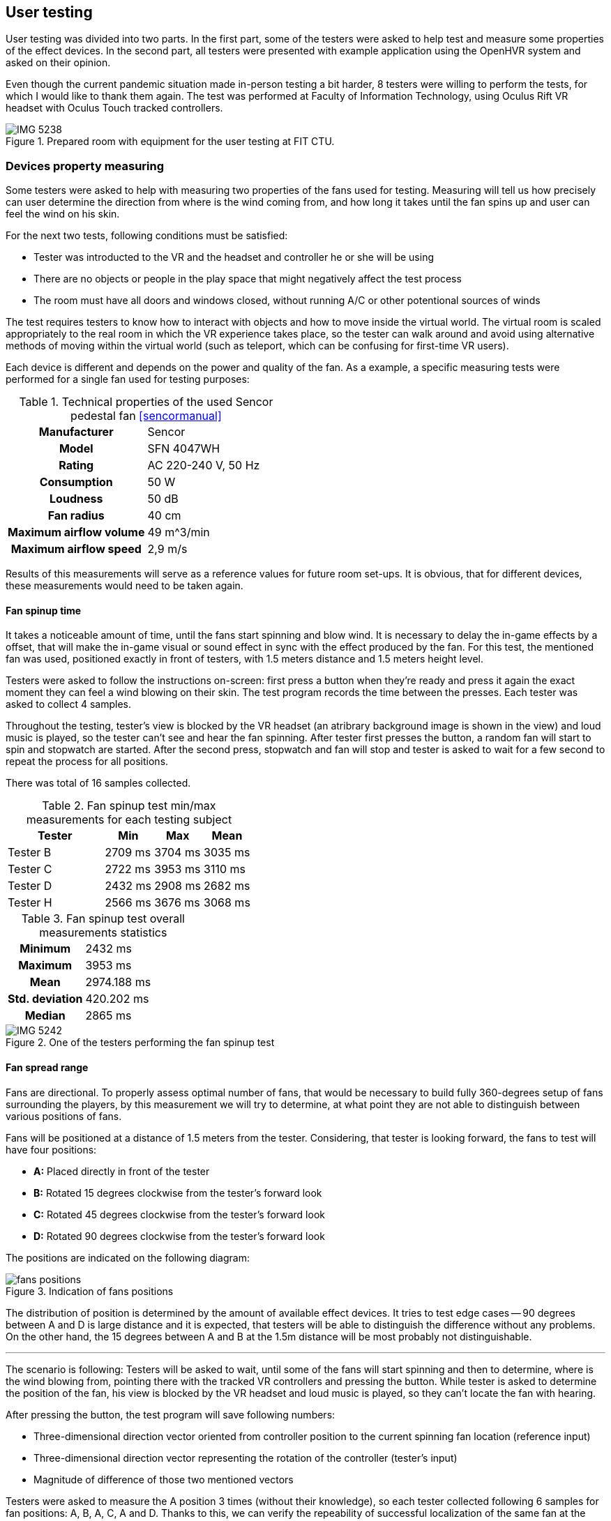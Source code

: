 == User testing

User testing was divided into two parts. In the first part,
some of the testers were asked to help test and measure some properties
of the effect devices.
In the second part, all testers were presented with example application
using the OpenHVR system and asked on their opinion.

Even though the current pandemic situation made in-person testing a bit harder,
8 testers were willing to perform the tests, for which I would like to thank
them again. The test was performed at Faculty of Information Technology, using
Oculus Rift VR headset with Oculus Touch tracked controllers.

.Prepared room with equipment for the user testing at FIT CTU.
image::IMG_5238.jpeg[]

=== Devices property measuring

Some testers were asked to help with measuring two properties of the fans used
for testing. Measuring will tell us how precisely can user determine the
direction from where is the wind coming from, and how long it takes until the
fan spins up and user can feel the wind on his skin.

For the next two tests, following conditions must be satisfied:

* Tester was introducted to the VR and the headset and controller
  he or she will be using
* There are no objects or people in the play space that might negatively affect
  the test process
* The room must have all doors and windows closed, without running A/C
  or other potentional sources of winds

The test requires testers to know how to interact with objects and how to move
inside the virtual world. The virtual room is scaled appropriately to the
real room in which the VR experience takes place, so the tester can walk around
and avoid using alternative methods of moving within the virtual world
(such as teleport, which can be confusing for first-time VR users).

Each device is different and depends on the power and quality of the fan.
As a example, a specific measuring tests were performed for a single fan
used for testing purposes:

.Technical properties of the used Sencor pedestal fan <<sencormanual>>
[cols="h,1"]
|===
| Manufacturer | Sencor
| Model  | SFN 4047WH
| Rating | AC 220-240 V, 50 Hz
| Consumption | 50 W
| Loudness | 50 dB
| Fan radius | 40 cm
| Maximum airflow volume | 49 m^3/min
| Maximum airflow speed | 2,9 m/s
|===

Results of this measurements will serve as a reference values for future
room set-ups. It is obvious, that for different devices, these measurements
would need to be taken again.

==== Fan spinup time

It takes a noticeable amount of time, until the fans start spinning and
blow wind. It is necessary to delay the in-game effects by a offset, that
will make the in-game visual or sound effect in sync with the effect
produced by the fan.
For this test, the mentioned fan was used, positioned exactly in front of
testers, with 1.5 meters distance and 1.5 meters height level.

Testers were asked to follow the instructions on-screen: first press a button
when they're ready and press it again the exact moment they can feel a wind
blowing on their skin. The test program records the time between the presses.
Each tester was asked to collect 4 samples.

Throughout the testing, tester's view is blocked by the VR headset (an atribrary
background image is shown in the view) and loud music is played, so the tester
can't see and hear the fan spinning. After tester first presses the button,
a random fan will start to spin and stopwatch are started. After the second
press, stopwatch and fan will stop and tester is asked to wait for a few second
to repeat the process for all positions.

There was total of 16 samples collected.

.Fan spinup test min/max measurements for each testing subject
[cols="2,1,1,1",options="header"]
|===
| Tester | Min | Max | Mean
| Tester B | 2709 ms | 3704 ms | 3035 ms
| Tester C | 2722 ms | 3953 ms | 3110 ms
| Tester D | 2432 ms | 2908 ms | 2682 ms
| Tester H | 2566 ms | 3676 ms | 3068 ms
|===

.Fan spinup test overall measurements statistics
[cols="2,3"]
|===
h| Minimum | 2432 ms
h| Maximum | 3953 ms
h| Mean | 2974.188 ms
h| Std. deviation | 420.202 ms
h| Median | 2865 ms
|===


.One of the testers performing the fan spinup test
image::IMG_5242.jpeg[]

==== Fan spread range

Fans are directional. To properly assess optimal number of fans, that
would be necessary to build fully 360-degrees setup of fans surrounding
the players, by this measurement we will try to determine, at what point they
are not able to distinguish between various positions of fans.

Fans will be positioned at a distance of 1.5 meters from the tester.
Considering, that tester is looking forward, the fans to test will
have four positions:

* *A:* Placed directly in front of the tester
* *B:* Rotated 15 degrees clockwise from the tester's forward look
* *C:* Rotated 45 degrees clockwise from the tester's forward look
* *D:* Rotated 90 degrees clockwise from the tester's forward look

The positions are indicated on the following diagram:

.Indication of fans positions
image::fans-positions.svg[]

The distribution of position is determined by the amount of available effect
devices. It tries to test edge cases -- 90 degrees between A and D is large
distance and it is expected, that testers will be able to distinguish
the difference without any problems. On the other hand, the 15 degrees between
A and B at the 1.5m distance will be most probably not distinguishable.

---

The scenario is following: Testers will be asked to wait, until some
of the fans will start spinning and then to determine,
where is the wind blowing from, pointing there with the tracked VR controllers
and pressing the button. While tester is asked to determine the position of the
fan, his view is blocked by the VR headset and loud music is played, so they
can't locate the fan with hearing.

After pressing the button, the test program will save following numbers:

* Three-dimensional direction vector oriented from controller position to
  the current spinning fan location (reference input)
* Three-dimensional direction vector representing the rotation of the
  controller (tester's input)
* Magnitude of difference of those two mentioned vectors

Testers were asked to measure the A position 3 times (without their knowledge),
so each tester collected following 6 samples for fan positions: A, B, A, C,
A and D. Thanks to this, we can verify the repeability of successful
localization of the same fan at the same position.

For each of the sample collection, two vectors were collected:

1. Normalized location difference `l` between current world position of the right
   controller and location of the currently blowing fan. This gives a direction
   vector from controller to the fan.
2. Direction vector `r` of current controller rotation.

For each pairs of these two vectors, magnitude of their difference is calculated
as `d = |(r-l)|`.
Lower values represents greater tester's precision (value `0` represents
perfect alignment).

---

Unfortunately the results collected at the user testing sessions
doesn't seem to bear the desired informational values.
There might be an error in execution of the test. It is suspected, that
the tracking and mapping of the real world with the virtual world was done
not correctly, and therefore the results doesn't give correct answers to
questions that led to this test.

Collected data are attached as the xref:15-attachments.adoc#att1[Attachment 1].

The correct determination of wind source height wasn't the primary
objective to test. Because testers weren't correctly instructed on this matter,
after the test some of them reported, that they intentionally ignored the
height, and some of them actually tried to correctly determine the height.
To fix the measured data, the upward axis information from the vectors was
removed and data are analyzed only on 2D-plane (view from top).
Conveniently this makes the data easier to visualize, but even this
process didn't fix the errors in measured data.

It's not possible to draw any conclusion from this test. Theoretically, the
test should be valid and correct execution of the test should will give
desired answers. Unfortunately the execution, while user testing, was not
correct and this test failed and must be performed again.

=== Main User Test

For the primary test, an example app was used, with four breakable windows
and three fireplaces (lower number of the fireplaces was caused by
the headset tracking limitations). All 8 of the testers were participating
in this test.

The appearance of the room and entities are described in the previous
chapter xref:09-example-app.adoc[Example app].

==== Scenario

Using the example app (as described in previous chapter), tester will be asked
to use the application to interact with the virtual windows and
virtual fireplaces.

There are conditions, that needs to be met before the test starts:

* Tester was introducted to the VR and introducted to controls of
  the example app -- how to pick objects, what buttons to use, etc.
* There are no objects or people in the play space that might negatively affect
  the test process
* The room must have all doors and windows closed, without running A/C
  or other potentional sources of winds

There will be four variants of interactable windows, each of them will
behave differently and users will be asked to compare the differences between
them and overall relatively evaluate the quality of the effects and
immersion into the virtual world.

* Window A -- only visual effect of blowing wind
* Window B -- visual and sound effect of blowing wind
* Window C -- visual and sound effect of blowing wind + temperature change
  indication by coloring the screen with blue color
* Window D -- visual and sound effect of blowing wind + OpenHVR external effect
  using pedestal fan, simulating actual blowing wind from the position of
  the window

After breaking all of the four windows, users will be instructed to evaluate
the effects and then asked to continue similarily with the fireplaces.

Three variants of the fireplaces will be similar to windows:

* Fireplace E -- visual and sound effect of burning fire
* Fireplace F -- visual and sound effect of burning fire + temperature change
  indication by coloring the screen with orange color
* Fireplace G -- visual and sound effect of burning fire + OpenHVR
  external effect using infrared heater, simulating actual heat coming
  out of the position of the burning fire

After performing all the tasks, users will be asked to evaluate the
effects of burning fire, and asked additional questions.

==== Questions

* On a scale 0-10 (0 worst, 10 best) evaluate the level of immersion and quality
  of effects in the virtual environment when breaking the window, relatively
  between the windows A/B/C/D.
* On a scale 0-10 (0 worst, 10 best) evaluate the level of immersion and quality
  of effects in the virtual environment when lighting up the fireplace, relatively
  between the fireplaces E/F/G.

==== Additional questions

* Did the wind effect at window D affect your comfort while using VR?
* Did the heat effect at fireplace G affect your comfort while using VR?
* Did the special effects (at D or G) changed any way negatively your experience
  compared to effects without using the OpenHVR system (A-C, E, F)?
* Do you have any suggestions? What were you thinking about, while performing
  the test?

==== Results

All testers successfully performed the test. Some of them asked to
restart the test, because they weren't able to focus on correct objects,
forgotten the differences, or simply weren't able to properly evaluate the
differences. Re-running of the test doesn't seem to negatively affect the
test results.

.Ongoing user testing. Tester in front of the lit fireplace (G) in virtual world.
image::IMG_5249.jpeg[]

Following table lists collected answers on questions about immersion level and
quality of the effects.

.Collected data of tester's evaluation of effects on scale 0-10
[cols="2,1,1,1,1,1,1,1",options="header"]
|===
| Tester | Window A | Window B | Window C | Window D | Fireplace E | Fireplace F | Fireplace G
| Tester A | 2 | 5 | 10 | 7 | 3 | 6 | 10
| Tester B | 0 | 0 | 4 | 8.5 | 0 | 4.5 | 9.5
| Tester C | 0 | 2 | 5 | 8 | 2 | 5 | 9.5
| Tester D | 0 | 5 | 5 | 10 | 5 | 5 | 10
| Tester E | 1 | 2 | 2 | 7 | 1 | 1 | 6
| Tester F | 1 | 3 | 3 | 6 | 3 | 3 | 6
| Tester G | 2 | 4 | 5 | 8 | 4 | 4 | 9
| Tester H | 0 | 3 | 4 | 9 | 2 | 4 | 10
|===

Apart from the numeric results, users were asked additional questions.
None of the users reported any negative effects while experiencing the special
effects.

.Ongoing user testing. Tester standing in front of the window (D) in virtual world.
image::vlcsnap-2020-05-22-16h41m28s649.jpg[]

Following is the list of relevant comments, that some testers reported
(loosely translated from Czech language):

* "I've noticed that the smoke was coming out of the walls. This
  lowered the immersion for me."
* "At window C, I thought I've felt a little of wind,
  that wasn't at all corresponding to what I saw."
* "Because of the visual effect, I was expecting much stronger wind
  effect."
* "I think the fan in the real world was at wrong location, than the
  window in the virtual world."
* "I saw the infrared heater before beginning of the test, and I was
  little scared that I might get burned."
* "I didn't see any difference between B and C, I just noticed, that
  some of them had glass shards and some not."
* "I didn't like the quality level of graphics."
* "The infrared heater positively surprised me."
* "I felt like the sound was coming from different places, than they actually
   were at."
* "The windows were much more interesting and entertaining, but the fireplace
   was much more believeable and immersive."

Overall users were satisfied with the experience. Some of the users reported,
that they didn't like the graphical appearance of the environment.
Unfortunately, most of the users weren't able to distinguish the difference
between the window B and C, and fireplace A and B. Almost everyone reported
difficulties with this matter.
